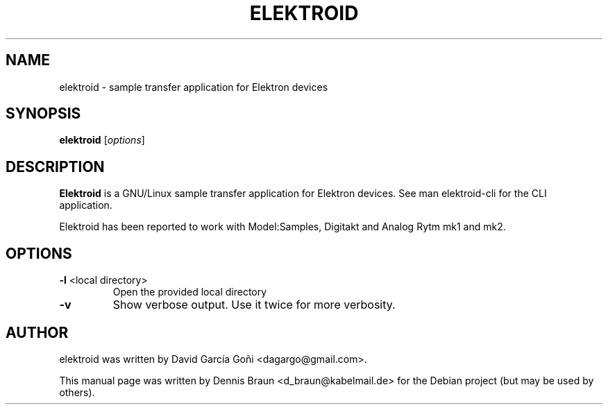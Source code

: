.TH ELEKTROID "1" "Feb 2020"
.SH NAME
elektroid \- sample transfer application for Elektron devices
.SH SYNOPSIS
.B elektroid
.RI [ options ]
.SH DESCRIPTION
.B Elektroid
is a GNU/Linux sample transfer application for Elektron devices. See man elektroid-cli for the CLI application.
.PP
Elektroid has been reported to work with Model:Samples, Digitakt and Analog Rytm mk1 and mk2.
.SH OPTIONS
.TP
\fB\-l\fR <local directory>
Open the provided local directory
.TP
\fB\-v\fR
Show verbose output. Use it twice for more verbosity.
.PP
.SH "AUTHOR"
elektroid was written by David García Goñi <dagargo@gmail.com>.
.PP
This manual page was written by Dennis Braun <d_braun@kabelmail.de>
for the Debian project (but may be used by others).
